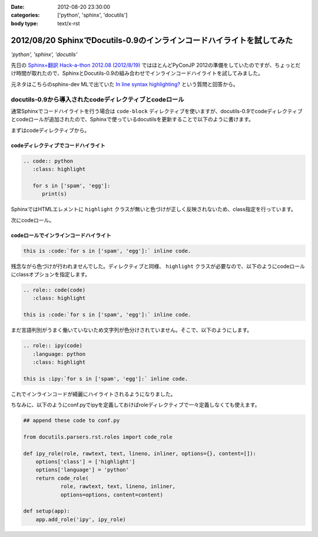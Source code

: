:date: 2012-08-20 23:30:00
:categories: ['python', 'sphinx', 'docutils']
:body type: text/x-rst

========================================================================
2012/08/20 SphinxでDocutils-0.9のインラインコードハイライトを試してみた
========================================================================

*'python', 'sphinx', 'docutils'*

先日の `Sphinx+翻訳 Hack-a-thon 2012.08 (2012/8/19)`_ ではほとんどPyConJP 2012の準備をしていたのですが、ちょっとだけ時間が取れたので、SphinxとDocutils-0.9の組み合わせでインラインコードハイライトを試してみました。

元ネタはこちらのsphinx-dev MLで出ていた `In line syntax highlighting?`_ という質問と回答から。


docutils-0.9から導入されたcodeディレクティブとcodeロール
===========================================================

通常Sphinxでコードハイライトを行う場合は ``code-block`` ディレクティブを使いますが、docutils-0.9でcodeディレクティブとcodeロールが追加されたので、Sphinxで使っているdocutilsを更新することで以下のように書けます。

まずはcodeディレクティブから。

codeディレクティブでコードハイライト
--------------------------------------

.. code-block:: rst

   .. code:: python
      :class: highlight

      for s in ['spam', 'egg']:
         print(s)

.. image:: code-directive-highlighting.png


SphinxではHTMLエレメントに ``highlight`` クラスが無いと色づけが正しく反映されないため、class指定を行っています。

.. seealso:: `reStructuredText Directives`_


次にcodeロール。

codeロールでインラインコードハイライト
----------------------------------------

.. seealso:: `reStructuredText Interpreted Text Roles`_


.. code-block:: rst

   this is :code:`for s in ['spam', 'egg']:` inline code.

.. image:: code-role-non-highlighting.png

残念ながら色づけが行われませんでした。ディレクティブと同様、 ``highlight`` クラスが必要なので、以下のようにcodeロールにclassオプションを指定します。

.. code-block:: rst

   .. role:: code(code)
      :class: highlight

   this is :code:`for s in ['spam', 'egg']:` inline code.

.. image:: code-role-highlighting-but-not-languaged.png

まだ言語判別がうまく働いていないため文字列が色分けされていません。そこで、以下のようにします。

.. code-block:: rst

   .. role:: ipy(code)
      :language: python
      :class: highlight

   this is :ipy:`for s in ['spam', 'egg']:` inline code.

.. image:: code-role-highlighting.png

これでインラインコードが綺麗にハイライトされるようになりました。


ちなみに、以下のようにconf.pyでipyを定義しておけばroleディレクティブで一々定義しなくても使えます。

.. code-block:: python

   ## append these code to conf.py

   from docutils.parsers.rst.roles import code_role

   def ipy_role(role, rawtext, text, lineno, inliner, options={}, content=[]):
       options['class'] = ['highlight']
       options['language'] = 'python'
       return code_role(
               role, rawtext, text, lineno, inliner,
               options=options, content=content)

   def setup(app):
       app.add_role('ipy', ipy_role)

.. seealso:: `拡張API - Sphinx 1.1 (hg) documentation`_


.. _`Sphinx+翻訳 Hack-a-thon 2012.08 (2012/8/19)`: http://connpass.com/event/816/
.. _`In line syntax highlighting?`: https://groups.google.com/d/msg/sphinx-dev/-4Waaw9qQx4/jnXBjKuQKFMJ
.. _`reStructuredText Directives`: http://docutils.sourceforge.net/docs/ref/rst/directives.html#code
.. _`reStructuredText Interpreted Text Roles`: http://docutils.sourceforge.net/docs/ref/rst/roles.html#code
.. _`拡張API - Sphinx 1.1 (hg) documentation`: http://sphinx-users.jp/doc11/ext/appapi.html#sphinx.application.Sphinx.add_role
